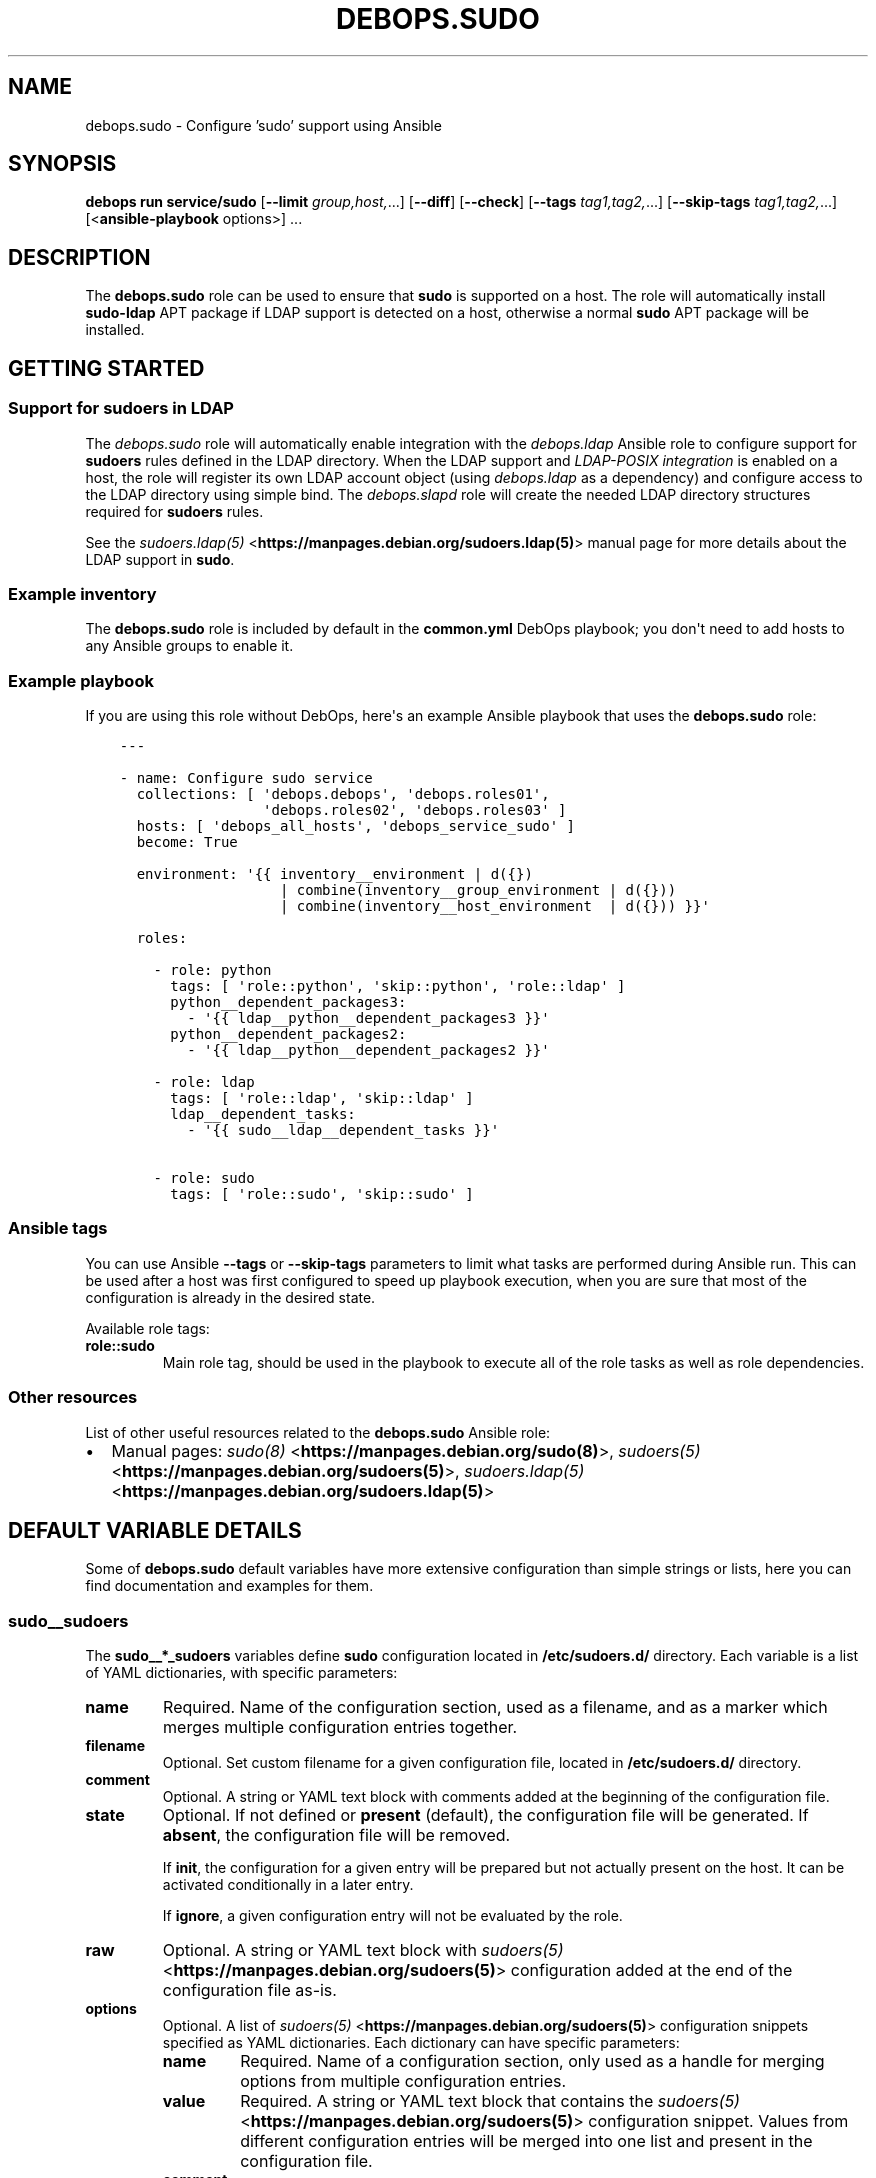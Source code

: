 .\" Man page generated from reStructuredText.
.
.
.nr rst2man-indent-level 0
.
.de1 rstReportMargin
\\$1 \\n[an-margin]
level \\n[rst2man-indent-level]
level margin: \\n[rst2man-indent\\n[rst2man-indent-level]]
-
\\n[rst2man-indent0]
\\n[rst2man-indent1]
\\n[rst2man-indent2]
..
.de1 INDENT
.\" .rstReportMargin pre:
. RS \\$1
. nr rst2man-indent\\n[rst2man-indent-level] \\n[an-margin]
. nr rst2man-indent-level +1
.\" .rstReportMargin post:
..
.de UNINDENT
. RE
.\" indent \\n[an-margin]
.\" old: \\n[rst2man-indent\\n[rst2man-indent-level]]
.nr rst2man-indent-level -1
.\" new: \\n[rst2man-indent\\n[rst2man-indent-level]]
.in \\n[rst2man-indent\\n[rst2man-indent-level]]u
..
.TH "DEBOPS.SUDO" "5" "Sep 16, 2024" "v3.2.0" "DebOps"
.SH NAME
debops.sudo \- Configure 'sudo' support using Ansible
.SH SYNOPSIS
.sp
\fBdebops run service/sudo\fP [\fB\-\-limit\fP \fIgroup,host,\fP\&...] [\fB\-\-diff\fP] [\fB\-\-check\fP] [\fB\-\-tags\fP \fItag1,tag2,\fP\&...] [\fB\-\-skip\-tags\fP \fItag1,tag2,\fP\&...] [<\fBansible\-playbook\fP options>] ...
.SH DESCRIPTION
.sp
The \fBdebops.sudo\fP role can be used to ensure that \fBsudo\fP is
supported on a host. The role will automatically install \fBsudo\-ldap\fP APT
package if LDAP support is detected on a host, otherwise a normal \fBsudo\fP APT
package will be installed.
.SH GETTING STARTED
.SS Support for sudoers in LDAP
.sp
The \fI\%debops.sudo\fP role will automatically enable integration with the
\fI\%debops.ldap\fP Ansible role to configure support for \fBsudoers\fP rules
defined in the LDAP directory. When the LDAP support and \fI\%LDAP\-POSIX
integration\fP is enabled on a host, the role will register its
own LDAP account object (using \fI\%debops.ldap\fP as a dependency) and
configure access to the LDAP directory using simple bind. The
\fI\%debops.slapd\fP role will create the needed LDAP directory structures
required for \fBsudoers\fP rules.
.sp
See the \fI\%sudoers.ldap(5)\fP <\fBhttps://manpages.debian.org/sudoers.ldap(5)\fP> manual page for more details about the LDAP
support in \fBsudo\fP\&.
.SS Example inventory
.sp
The \fBdebops.sudo\fP role is included by default in the \fBcommon.yml\fP DebOps
playbook; you don\(aqt need to add hosts to any Ansible groups to enable it.
.SS Example playbook
.sp
If you are using this role without DebOps, here\(aqs an example Ansible playbook
that uses the \fBdebops.sudo\fP role:
.INDENT 0.0
.INDENT 3.5
.sp
.nf
.ft C
\-\-\-

\- name: Configure sudo service
  collections: [ \(aqdebops.debops\(aq, \(aqdebops.roles01\(aq,
                 \(aqdebops.roles02\(aq, \(aqdebops.roles03\(aq ]
  hosts: [ \(aqdebops_all_hosts\(aq, \(aqdebops_service_sudo\(aq ]
  become: True

  environment: \(aq{{ inventory__environment | d({})
                   | combine(inventory__group_environment | d({}))
                   | combine(inventory__host_environment  | d({})) }}\(aq

  roles:

    \- role: python
      tags: [ \(aqrole::python\(aq, \(aqskip::python\(aq, \(aqrole::ldap\(aq ]
      python__dependent_packages3:
        \- \(aq{{ ldap__python__dependent_packages3 }}\(aq
      python__dependent_packages2:
        \- \(aq{{ ldap__python__dependent_packages2 }}\(aq

    \- role: ldap
      tags: [ \(aqrole::ldap\(aq, \(aqskip::ldap\(aq ]
      ldap__dependent_tasks:
        \- \(aq{{ sudo__ldap__dependent_tasks }}\(aq

    \- role: sudo
      tags: [ \(aqrole::sudo\(aq, \(aqskip::sudo\(aq ]

.ft P
.fi
.UNINDENT
.UNINDENT
.SS Ansible tags
.sp
You can use Ansible \fB\-\-tags\fP or \fB\-\-skip\-tags\fP parameters to limit what
tasks are performed during Ansible run. This can be used after a host was first
configured to speed up playbook execution, when you are sure that most of the
configuration is already in the desired state.
.sp
Available role tags:
.INDENT 0.0
.TP
.B \fBrole::sudo\fP
Main role tag, should be used in the playbook to execute all of the role
tasks as well as role dependencies.
.UNINDENT
.SS Other resources
.sp
List of other useful resources related to the \fBdebops.sudo\fP Ansible role:
.INDENT 0.0
.IP \(bu 2
Manual pages: \fI\%sudo(8)\fP <\fBhttps://manpages.debian.org/sudo(8)\fP>, \fI\%sudoers(5)\fP <\fBhttps://manpages.debian.org/sudoers(5)\fP>, \fI\%sudoers.ldap(5)\fP <\fBhttps://manpages.debian.org/sudoers.ldap(5)\fP>
.UNINDENT
.SH DEFAULT VARIABLE DETAILS
.sp
Some of \fBdebops.sudo\fP default variables have more extensive configuration
than simple strings or lists, here you can find documentation and examples for
them.
.SS sudo__sudoers
.sp
The \fBsudo__*_sudoers\fP variables define \fBsudo\fP configuration located
in \fB/etc/sudoers.d/\fP directory. Each variable is a list of YAML
dictionaries, with specific parameters:
.INDENT 0.0
.TP
.B \fBname\fP
Required. Name of the configuration section, used as a filename, and as
a marker which merges multiple configuration entries together.
.TP
.B \fBfilename\fP
Optional. Set custom filename for a given configuration file, located in
\fB/etc/sudoers.d/\fP directory.
.TP
.B \fBcomment\fP
Optional. A string or YAML text block with comments added at the beginning of
the configuration file.
.TP
.B \fBstate\fP
Optional. If not defined or \fBpresent\fP (default), the configuration file
will be generated. If \fBabsent\fP, the configuration file will be removed.
.sp
If \fBinit\fP, the configuration for a given entry will be prepared but not
actually present on the host. It can be activated conditionally in a later
entry.
.sp
If \fBignore\fP, a given configuration entry will not be evaluated by the role.
.TP
.B \fBraw\fP
Optional. A string or YAML text block with \fI\%sudoers(5)\fP <\fBhttps://manpages.debian.org/sudoers(5)\fP> configuration
added at the end of the configuration file as\-is.
.TP
.B \fBoptions\fP
Optional. A list of \fI\%sudoers(5)\fP <\fBhttps://manpages.debian.org/sudoers(5)\fP> configuration snippets specified as
YAML dictionaries. Each dictionary can have specific parameters:
.INDENT 7.0
.TP
.B \fBname\fP
Required. Name of a configuration section, only used as a handle for
merging options from multiple configuration entries.
.TP
.B \fBvalue\fP
Required. A string or YAML text block that contains the \fI\%sudoers(5)\fP <\fBhttps://manpages.debian.org/sudoers(5)\fP>
configuration snippet. Values from different configuration entries will be
merged into one list and present in the configuration file.
.TP
.B \fBcomment\fP
Optional. A string or YAML text block with a comment about a given option.
.TP
.B \fBweight\fP
Optional. A positive or negative number which influences the order in which
the entries will be present in the configuration file. The lower the
number, the higher in the file a given option will be present.
.TP
.B \fBstate\fP
Optional. If not defined or \fBpresent\fP, a given configuration option will
be added in the configuration file. If \fBabsent\fP, a given option will be
removed from the configuration file.
.UNINDENT
.UNINDENT
.SS Examples
.sp
Allow user \fBray\fP on host \fBrushmore\fP to run specific commands with elevated
privileges without password confirmation:
.INDENT 0.0
.INDENT 3.5
.sp
.nf
.ft C
sudo__sudoers:

  \- name: \(aqray\-nopasswd\-commands\(aq
    raw: |
      ray   rushmore = NOPASSWD: /bin/kill, /bin/ls, /usr/bin/lprm
.ft P
.fi
.UNINDENT
.UNINDENT
.sp
Override some of the built\-in defaults conditionally:
.INDENT 0.0
.INDENT 3.5
.sp
.nf
.ft C
sudo__sudoers:

  \- name: \(aq00\-defaults\-override\(aq
    options:

      \- name: \(aqsyslog\-auth\(aq
        comment: \(aqLog events to syslog via \(dqauth\(dq facility\(aq
        value: \(aqDefaults    syslog=auth\(aq

      \- name: \(aqdisable\-lecture\(aq
        comment: \(dqDon\(aqt show the default lecture on specific hosts\(dq
        value: |
          Defaults    !lecture
        state: \(aq{{ \(dqpresent\(dq
                   if (ansible_hostname == \(aqbastion\(aq)
                   else \(dqabsent\(dq }}\(aq
.ft P
.fi
.UNINDENT
.UNINDENT
.sp
On the contrary, don\(aqt create the above defaults file when a host is in
a specific Ansible inventory group:
.INDENT 0.0
.INDENT 3.5
.sp
.nf
.ft C
sudo__group_sudoers:

  \- name: \(aq00\-defaults\-override\(aq
    state: \(aqabsent\(aq
.ft P
.fi
.UNINDENT
.UNINDENT
.SH AUTHOR
Maciej Delmanowski
.SH COPYRIGHT
2014-2024, Maciej Delmanowski, Nick Janetakis, Robin Schneider and others
.\" Generated by docutils manpage writer.
.
